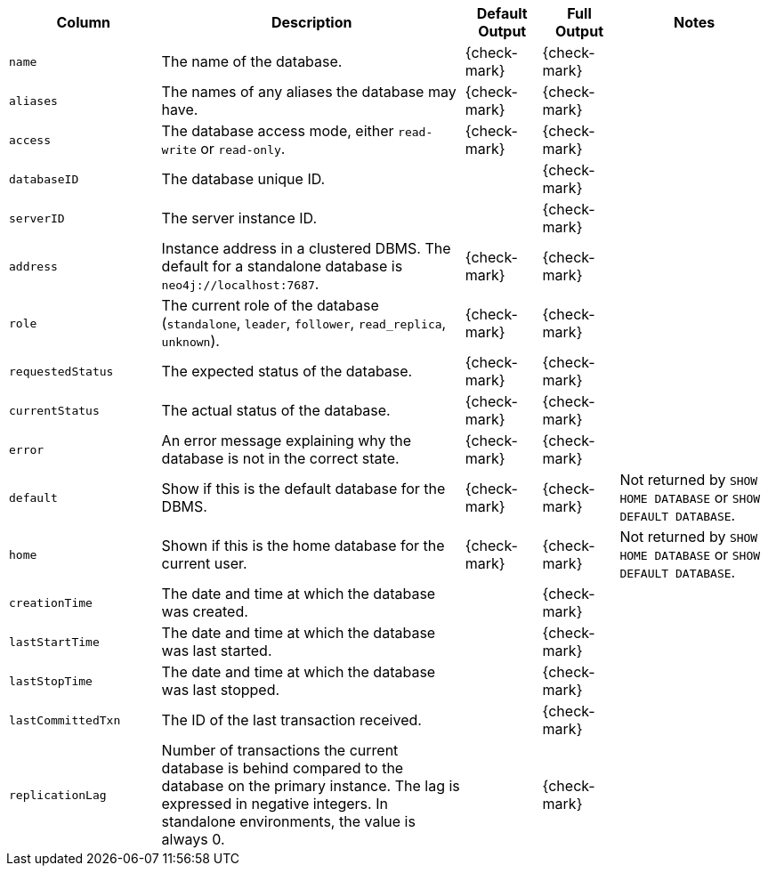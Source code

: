 [options="header" cols="2l,4,1,1,2"]
|===
|Column |Description|Default Output|Full Output| Notes
|name|The name of the database.|{check-mark}|{check-mark}|
|aliases|The names of any aliases the database may have.|{check-mark}|{check-mark}|
|access|The database access mode, either `read-write` or `read-only`.|{check-mark}|{check-mark}|
|databaseID|The database unique ID.||{check-mark}|
|serverID|The server instance ID.||{check-mark}|
|address|Instance address in a clustered DBMS. The default for a standalone database is `neo4j://localhost:7687`. |{check-mark}|{check-mark}|
|role|The current role of the database (`standalone`, `leader`, `follower`, `read_replica`, `unknown`).|{check-mark}|{check-mark}|
|requestedStatus|The expected status of the database.|{check-mark}|{check-mark}|
|currentStatus|The actual status of the database.|{check-mark}|{check-mark}|
|error|An error message explaining why the database is not in the correct state.|{check-mark}|{check-mark}|
|default|Show if this is the default database for the DBMS.|{check-mark}|{check-mark}|Not returned by `SHOW HOME DATABASE` or `SHOW DEFAULT DATABASE`.
|home|Shown if this is the home database for the current user.|{check-mark}|{check-mark}|Not returned by `SHOW HOME DATABASE` or `SHOW DEFAULT DATABASE`.
|creationTime|The date and time at which the database was created.||{check-mark}|
|lastStartTime|The date and time at which the database was last started.||{check-mark}|
|lastStopTime|The date and time at which the database was last stopped.||{check-mark}|
|lastCommittedTxn|The ID of the last transaction received.||{check-mark}|
|replicationLag|Number of transactions the current database is behind compared to the database on the primary instance. The lag is expressed in negative integers. In standalone environments, the value is always 0.||{check-mark}|
|===

